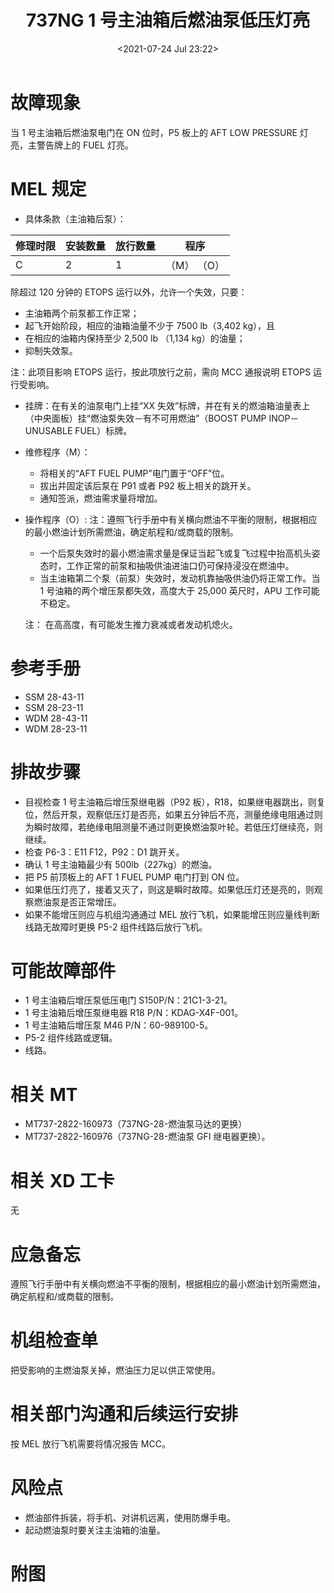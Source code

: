 # -*- eval: (setq org-download-image-dir (concat default-directory "./static/737NG 1 号主油箱后燃油泵低压灯亮/")); -*-
:PROPERTIES:
:ID:       DD33FF47-8794-4B7E-9E54-9CA5F99EEDFD
:END:
#+LATEX_CLASS: my-article
#+DATE: <2021-07-24 Jul 23:22>
#+TITLE: 737NG 1 号主油箱后燃油泵低压灯亮

* 故障现象
当 1 号主油箱后燃油泵电门在 ON 位时，P5 板上的 AFT LOW PRESSURE 灯亮，主警告牌上的 FUEL 灯亮。

* MEL 规定
- 具体条款（主油箱后泵）：

| 修理时限 | 安装数量 | 放行数量 | 程序        |
|----------+----------+----------+-------------|
| C        |        2 |        1 | （M） （O） |

除超过 120 分钟的 ETOPS 运行以外，允许一个失效，只要：
- 主油箱两个前泵都工作正常；
- 起飞开始阶段，相应的油箱油量不少于 7500 lb（3,402 kg），且
- 在相应的油箱内保持至少 2,500 lb （1,134 kg）的油量；
- 抑制失效泵。

注：此项目影响 ETOPS 运行，按此项放行之前，需向 MCC 通报说明 ETOPS 运行受影响。

- 挂牌：在有关的油泵电门上挂“XX 失效”标牌，并在有关的燃油箱油量表上（中央面板）挂“燃油泵失效－有不可用燃油”（BOOST PUMP INOP－UNUSABLE FUEL）标牌。

- 维修程序（M）：
  - 将相关的“AFT FUEL PUMP”电门置于“OFF”位。
  - 拔出并固定该后泵在 P91 或者 P92 板上相关的跳开关。
  - 通知签派，燃油需求量将增加。

- 操作程序（O）:
  注：遵照飞行手册中有关横向燃油不平衡的限制，根据相应的最小燃油计划所需燃油，确定航程和/或商载的限制。
  - 一个后泵失效时的最小燃油需求量是保证当起飞或复飞过程中抬高机头姿态时，工作正常的前泵和抽吸供油进油口仍可保持浸没在燃油中。
  - 当主油箱第二个泵（前泵）失效时，发动机靠抽吸供油仍将正常工作。当 1 号油箱的两个增压泵都失效，高度大于 25,000 英尺时，APU 工作可能不稳定。
  注： 在高高度，有可能发生推力衰减或者发动机熄火。

* 参考手册
- SSM 28-43-11
- SSM 28-23-11
- WDM 28-43-11
- WDM 28-23-11

* 排故步骤
- 目视检查 1 号主油箱后增压泵继电器（P92 板），R18，如果继电器跳出，则复位，然后开泵，观察低压灯是否亮，如果五分钟后不亮，测量绝缘电阻通过则为瞬时故障，若绝缘电阻测量不通过则更换燃油泵叶轮。若低压灯继续亮，则继续。
- 检查 P6-3：E11 F12，P92：D1 跳开关。
- 确认 1 号主油箱最少有 500lb（227kg）的燃油。
- 把 P5 前顶板上的 AFT 1 FUEL PUMP 电门打到 ON 位。
- 如果低压灯亮了，接着又灭了，则这是瞬时故障。如果低压灯还是亮的，则观察燃油泵是否正常增压。
- 如果不能增压则应与机组沟通通过 MEL 放行飞机，如果能增压则应量线判断线路无故障时更换 P5-2 组件线路后放行飞机。

* 可能故障部件
- 1 号主油箱后增压泵低压电门 S150P/N：21C1-3-21。
- 1 号主油箱后增压泵继电器 R18 P/N：KDAG-X4F-001。
- 1 号主油箱后增压泵 M46 P/N：60-989100-5。
- P5-2 组件线路或逻辑。
- 线路。

* 相关 MT
- MT737-2822-160973（737NG-28-燃油泵马达的更换）
- MT737-2822-160976（737NG-28-燃油泵 GFI 继电器更换）。

* 相关 XD 工卡
无

* 应急备忘
遵照飞行手册中有关横向燃油不平衡的限制，根据相应的最小燃油计划所需燃油，确定航程和/或商载的限制。

* 机组检查单
把受影响的主燃油泵关掉，燃油压力足以供正常使用。

* 相关部门沟通和后续运行安排
按 MEL 放行飞机需要将情况报告 MCC。

* 风险点
- 燃油部件拆装，将手机、对讲机远离，使用防爆手电。
- 起动燃油泵时要关注主油箱的油量。

* 附图

[[file:./static/737NG 1 号主油箱后燃油泵低压灯亮/7341.jpeg]]

[[file:./static/737NG 1 号主油箱后燃油泵低压灯亮/7868.jpeg]]

[[file:./static/737NG 1 号主油箱后燃油泵低压灯亮/8395.jpeg]]
